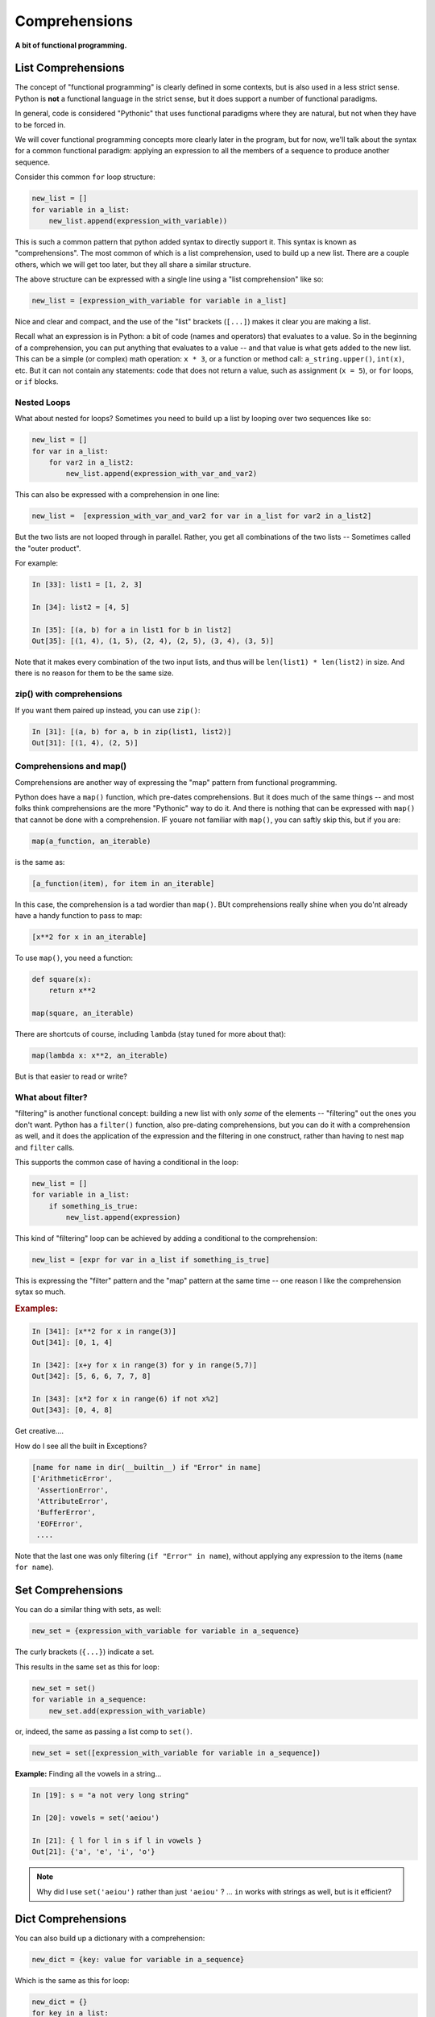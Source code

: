 .. _comprehensions:

##############
Comprehensions
##############

**A bit of functional programming.**


List Comprehensions
-------------------

The concept of "functional programming" is clearly defined in some contexts, but is also used in a less strict sense. Python is **not** a functional language in the strict sense, but it does support a number of functional paradigms.

In general, code is considered "Pythonic" that uses functional paradigms where they are natural, but not when they have to be forced in.

We will cover functional programming concepts more clearly later in the program, but for now, we'll talk about the syntax for a common functional paradigm: applying an expression to all the members of a sequence to produce another sequence.

Consider this common ``for`` loop structure:

.. code-block:: python

    new_list = []
    for variable in a_list:
        new_list.append(expression_with_variable))

This is such a common pattern that python added syntax to directly support it. This syntax is known as "comprehensions". The most common of which is a list comprehension, used to build up a new list. There are a couple others, which we will get too later, but they all share a similar structure.

The above structure can be expressed with a single line using a "list comprehension" like so:

.. code-block:: python

    new_list = [expression_with_variable for variable in a_list]

Nice and clear and compact, and the use of the "list" brackets (``[...]``) makes it clear you are making a list.

Recall what an expression is in Python: a bit of code (names and operators) that evaluates to a value. So in the beginning of a comprehension, you can put anything that evaluates to a value -- and that value is what gets added to the new list.
This can be a simple (or complex) math operation: ``x * 3``, or a function or method call: ``a_string.upper()``, ``int(x)``, etc.
But it can not contain any statements: code that does not return a value, such as assignment (``x = 5``), or ``for`` loops, or ``if`` blocks.


Nested Loops
............

What about nested for loops?  Sometimes you need to build up a list by looping over two sequences like so:

.. code-block:: python

    new_list = []
    for var in a_list:
        for var2 in a_list2:
            new_list.append(expression_with_var_and_var2)

This can also be expressed with a comprehension in one line:

.. code-block:: python

    new_list =  [expression_with_var_and_var2 for var in a_list for var2 in a_list2]

But the two lists are not looped through in parallel. Rather, you get all combinations of the two lists -- Sometimes called the "outer product".

For example:

.. code-block:: ipython

    In [33]: list1 = [1, 2, 3]

    In [34]: list2 = [4, 5]

    In [35]: [(a, b) for a in list1 for b in list2]
    Out[35]: [(1, 4), (1, 5), (2, 4), (2, 5), (3, 4), (3, 5)]

Note that it makes every combination of the two input lists, and thus will be ``len(list1) * len(list2)`` in size. And there is no reason for them to be the same size.

zip() with comprehensions
.........................

If you want them paired up instead, you can use ``zip()``:

.. code-block:: ipython

    In [31]: [(a, b) for a, b in zip(list1, list2)]
    Out[31]: [(1, 4), (2, 5)]


Comprehensions and map()
........................

Comprehensions are another way of expressing the "map" pattern from functional programming.

Python does have a ``map()`` function, which pre-dates comprehensions. But it does much of the same things -- and most folks think comprehensions are the more "Pythonic" way to do it. And there is nothing that can be expressed with ``map()`` that cannot be done with a comprehension. IF youare not familiar with ``map()``, you can saftly skip this, but if you are:

.. code-block:: python

    map(a_function, an_iterable)

is the same as:

.. code-block:: python

    [a_function(item), for item in an_iterable]

In this case, the comprehension is a tad wordier than ``map()``.  BUt comprehensions really shine when you do'nt already have a handy function to pass to map:

.. code-block:: python

    [x**2 for x in an_iterable]

To use ``map()``, you need a function:

.. code-block:: python

    def square(x):
        return x**2

    map(square, an_iterable)

There are shortcuts of course, including ``lambda`` (stay tuned for more about that):

.. code-block:: python

    map(lambda x: x**2, an_iterable)

But is that easier to read or write?


What about filter?
..................

"filtering" is another functional concept: building a new list with only *some* of the elements -- "filtering" out the ones you don't want. Python has a ``filter()`` function, also pre-dating comprehensions, but you can do it with a comprehension as well, and it does the application of the expression and the filtering in one construct, rather than having to nest ``map`` and ``filter`` calls.

This supports the common case of having a conditional in the loop:

.. code-block:: python

    new_list = []
    for variable in a_list:
        if something_is_true:
            new_list.append(expression)

This kind of "filtering" loop can be achieved by adding a conditional to the comprehension:

.. code-block:: python

    new_list = [expr for var in a_list if something_is_true]

This is expressing the "filter" pattern and the "map" pattern at the same time -- one reason I like the comprehension sytax so much.


.. rubric:: Examples:

.. code-block:: ipython

    In [341]: [x**2 for x in range(3)]
    Out[341]: [0, 1, 4]

    In [342]: [x+y for x in range(3) for y in range(5,7)]
    Out[342]: [5, 6, 6, 7, 7, 8]

    In [343]: [x*2 for x in range(6) if not x%2]
    Out[343]: [0, 4, 8]


Get creative....

How do I see all the built in Exceptions?

.. code-block:: python

    [name for name in dir(__builtin__) if "Error" in name]
    ['ArithmeticError',
     'AssertionError',
     'AttributeError',
     'BufferError',
     'EOFError',
     ....

Note that the last one was only filtering (``if "Error" in name``), without applying any expression to the items (``name for name``).


Set Comprehensions
------------------

You can do a similar thing with sets, as well:

.. code-block:: python

    new_set = {expression_with_variable for variable in a_sequence}

The curly brackets (``{...}``) indicate a set.

This results in the same set as this for loop:

.. code-block:: python

    new_set = set()
    for variable in a_sequence:
        new_set.add(expression_with_variable)

or, indeed, the same as passing a list comp to ``set()``.

.. code-block:: python

    new_set = set([expression_with_variable for variable in a_sequence])


**Example:** Finding all the vowels in a string...

.. code-block:: ipython

    In [19]: s = "a not very long string"

    In [20]: vowels = set('aeiou')

    In [21]: { l for l in s if l in vowels }
    Out[21]: {'a', 'e', 'i', 'o'}

.. note::

  Why did I use ``set('aeiou')`` rather than just ``'aeiou'`` ? ... ``in`` works with strings as well, but is it efficient?


Dict Comprehensions
-------------------

You can also build up a dictionary with a comprehension:

.. code-block:: python

    new_dict = {key: value for variable in a_sequence}


Which is the same as this for loop:

.. code-block:: python

    new_dict = {}
    for key in a_list:
        new_dict[key] = value

A dict comprehension also uses curly brackets like the set comprehension -- Python knows it's a dict comprehension due to the ``key: value`` construct.

**Example:**

.. code-block:: ipython

    In [22]: { i: "this_%i"%i for i in range(5) }
    Out[22]: {0: 'this_0', 1: 'this_1', 2: 'this_2',
              3: 'this_3', 4: 'this_4'}


A bit of History:
.................

dict comps are not as useful as they used to be, now that we have the ``dict()``  constructor.

In the early days of Python the only way to create a dict was with a literal::

  a_dict = {}  # an empty dict

or a dict that was already populated with a bunch of data.

If you had a bunch of data in some other form, like a couple of lists, you'd need to write a loop to fill it in:

.. code-block:: ipython

    In [1]: names = ["fred", "john", "mary"]

    In [2]: ids = [1, 2, 3]

    In [4]: d = {}

    In [5]: for id, name in zip(names, ids):
       ...:     d[id] = name
       ...:

    In [6]: d
    Out[6]: {'fred': 1, 'john': 2, 'mary': 3}

now, with dict comps, you can do:

.. code-block:: ipython

    In [9]: d = {id: name for id, name in zip(ids, names)}

    In [10]: d
    Out[10]: {1: 'fred', 2: 'john', 3: 'mary'}

But there is also a ``dict()`` constructor (actually the type object for dict):

.. code-block:: ipython

    In [13]: dict?
    Init signature: dict(self, /, *args, **kwargs)
    Docstring:
    dict() -> new empty dictionary
    dict(mapping) -> new dictionary initialized from a mapping object's
        (key, value) pairs
    dict(iterable) -> new dictionary initialized as if via:
        d = {}
        for k, v in iterable:
            d[k] = v
    dict(**kwargs) -> new dictionary initialized with the name=value pairs
        in the keyword argument list.  For example:  dict(one=1, two=2)
    Type:           type

``dict()`` can take different types of arguments, and will do something different with each one.

The first option (no argument) is an empty dict -- simple enough.

The option makes a dict from the contents of another dict or similar object (called a "mapping").

The options is of interest here -- it makes a dict from an iterable of key, value pairs -- exactly what ``zip()`` gives you.

So we can create a dict from data like so:

.. code-block:: ipython

    In [14]: d = dict(zip(ids, names))

    In [15]: d
    Out[15]: {1: 'fred', 2: 'john', 3: 'mary'}

Which is more compact, and arguably more clear, than the dict comprehension.

dict comps are still nice if you need to filter the results, though:

.. code-block:: ipython

    In [16]: d = {id: name for id, name in zip(ids, names) if name != 'mary'}

    In [17]: d
    Out[17]: {1: 'fred', 2: 'john'}


Generator Comprehensions
------------------------

There is yet another type of comprehension: generator comprehensions, technically known as "generator expressions". They are very much like a list comprehension, except that they evaluate to a lazy-evaluated "iterable", rather than a list. That is, they *generate* the items on the fly.

This is useful, because we often create a comprehension simply to loop over it right away:

.. code-block:: python

    for x in [y**2 for y in a_sequence]:
        outfile.write(f"The number is: {x}")

In this case, the list comprehension: ``[y**2 for y in a_sequence]`` iterates over ``a_sequence``, computes the square of each item, and creates a whole new list with the new values.
All this, just so it can be iterated over again right away. If the original sequence is large (or is itself a lazy-evaluated iterable), then the step of creating the extra list can be expensive and unnecessary.

Generator comprehensions, on the other hand, create an iterable that evaluates the items as they are iterated over, rather than all at once ahead of time -- so the entire collection is never stored.

The syntax for a generator comprehension is the same as a list comp, except it uses regular parentheses::

  (y**2 for y in a_sequence)

So what does that evaluate to? A list comp evaluates to a list:

.. code-block:: ipython

    In [1]: l = [x**2 for x in range(4)]

    In [2]: l
    Out[2]: [0, 1, 4, 9]

    In [3]: type(l)
    Out[3]: list

A generator comp evaluates to a generator:

.. code-block:: ipython

    In [4]: g = (x**2 for x in range(4))

    In [5]: g
    Out[5]: <generator object <genexpr> at 0x102bbed00>

    In [6]: type(g)
    Out[6]: generator

A generator is an object that can be iterated over with a for loop, and it will return the values as they are asked for:

.. code-block:: ipython

    In [7]: for i in g:
       ...:     print(i)
       ...:
    0
    1
    4
    9

You will learn more about generators and other ways to make them in future lessons.

Let's use a little function to make this clear:

.. code-block:: ipython

    In [8]: def test(x):
       ...:     print("test called with: ", x)
       ...:     return x ** 2

It simply returns the square of the passed-in value, but prints it as it does so, so we can see when it is called.

.. note::
  Having a "print" in a function is a example of a "side effect" -- something that is an effect of the function being called that is not reflected in the return value of that function.
  As a rule, it's not a good idea to use functions with side effects in comprehensions. We're only doing it here as a debugging aid -- so we can clearly see when the function is being called.

If we use it in a list comp:

.. code-block:: ipython

    In [10]: [test(x) for x in range(3)]
    test called with:  0
    test called with:  1
    test called with:  2
    Out[10]: [0, 1, 4]

We see that ``test()`` gets called for all the values, and then a list is returned with all the results.
But if we use it in a generator comprehension:

.. code-block:: ipython

    In [11]: g = (test(x) for x in range(3))

Nothing gets printed (the function has not been called) until you loop through it:

.. code-block:: ipython

    In [16]: for i in g:
        ...:     print(i)
        ...:
    test called with:  0
    0
    test called with:  1
    1
    test called with:  2
    4

You can see that ``test()`` is getting called for each item *as* the loop is run.

You usually don't assign a generator expression to a variable, but rather, loop through it right away:

.. code-block:: ipython

    In [17]: for i in (test(x) for x in range(3)):
        ...:     print(i)
        ...:
    test called with:  0
    0
    test called with:  1
    1
    test called with:  2
    4

When to Use What
................

It's pretty simple:

If you need a list (or a set or dict) for further work, then use a list comp.

If you are going to immediately loop through the items created by the comprehension, use a generator comprehension.

.. note::

  The "official" term is "generator expression" -- that is what you will see in the Python docs, and a lot of online discussions. I've used the term "generator comprehension" here to better make clear the association with list comprehensions.

References
----------

This is a nice intro to comprehensions from Trey Hunner:

https://treyhunner.com/2015/12/python-list-comprehensions-now-in-color/

Once you've got the hang of it, you may want to read this so you don't overdo it :-)

https://treyhunner.com/2019/03/abusing-and-overusing-list-comprehensions-in-python/

Trey writes a lot of good stuff -- I recommned browsing his site.

